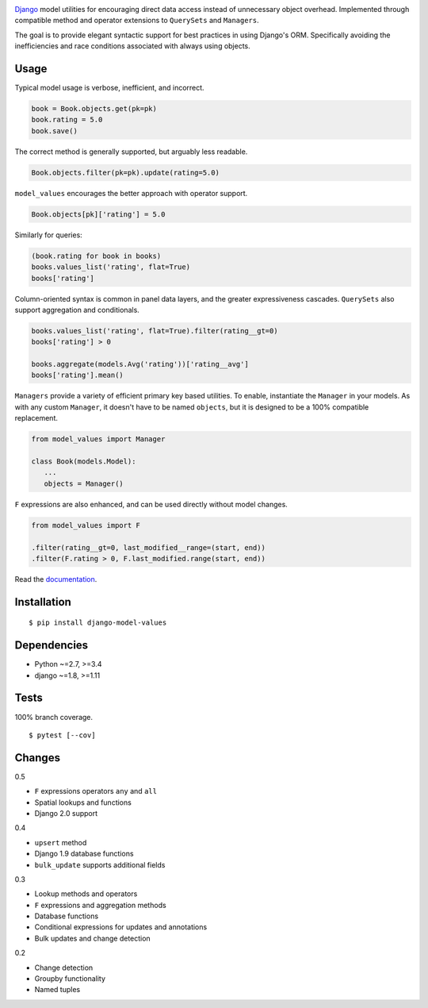 .. image:: https://img.shields.io/pypi/v/django-model-values.svg
   :target: https://pypi.python.org/pypi/django-model-values/
.. image:: https://img.shields.io/pypi/pyversions/django-model-values.svg
.. image:: https://img.shields.io/pypi/status/django-model-values.svg
.. image:: https://img.shields.io/travis/coady/django-model-values.svg
   :target: https://travis-ci.org/coady/django-model-values
.. image:: https://img.shields.io/codecov/c/github/coady/django-model-values.svg
   :target: https://codecov.io/github/coady/django-model-values
.. image:: https://readthedocs.org/projects/django-model-values/badge
   :target: `documentation`_

`Django`_ model utilities for encouraging direct data access instead of unnecessary object overhead.
Implemented through compatible method and operator extensions to ``QuerySets`` and ``Managers``.

The goal is to provide elegant syntactic support for best practices in using Django's ORM.
Specifically avoiding the inefficiencies and race conditions associated with always using objects.

Usage
=========================
Typical model usage is verbose, inefficient, and incorrect.

.. code-block:: python

   book = Book.objects.get(pk=pk)
   book.rating = 5.0
   book.save()

The correct method is generally supported, but arguably less readable.

.. code-block:: python

   Book.objects.filter(pk=pk).update(rating=5.0)

``model_values`` encourages the better approach with operator support.

.. code-block:: python

   Book.objects[pk]['rating'] = 5.0

Similarly for queries:

.. code-block:: python

   (book.rating for book in books)
   books.values_list('rating', flat=True)
   books['rating']

Column-oriented syntax is common in panel data layers, and the greater expressiveness cascades.
``QuerySets`` also support aggregation and conditionals.

.. code-block:: python

   books.values_list('rating', flat=True).filter(rating__gt=0)
   books['rating'] > 0

   books.aggregate(models.Avg('rating'))['rating__avg']
   books['rating'].mean()

``Managers`` provide a variety of efficient primary key based utilities.
To enable, instantiate the ``Manager`` in your models.
As with any custom ``Manager``, it doesn't have to be named ``objects``,
but it is designed to be a 100% compatible replacement.

.. code-block:: python

   from model_values import Manager

   class Book(models.Model):
      ...
      objects = Manager()

``F`` expressions are also enhanced, and can be used directly without model changes.

.. code-block:: python

   from model_values import F

   .filter(rating__gt=0, last_modified__range=(start, end))
   .filter(F.rating > 0, F.last_modified.range(start, end))

Read the `documentation`_.

Installation
=========================
::

   $ pip install django-model-values

Dependencies
=========================
* Python ~=2.7, >=3.4
* django ~=1.8, >=1.11

Tests
=========================
100% branch coverage. ::

   $ pytest [--cov]

Changes
=========================
0.5

* ``F`` expressions operators ``any`` and ``all``
* Spatial lookups and functions
* Django 2.0 support

0.4

* ``upsert`` method
* Django 1.9 database functions
* ``bulk_update`` supports additional fields

0.3

* Lookup methods and operators
* ``F`` expressions and aggregation methods
* Database functions
* Conditional expressions for updates and annotations
* Bulk updates and change detection

0.2

* Change detection
* Groupby functionality
* Named tuples

.. _django: https://docs.djangoproject.com
.. _documentation: http://django-model-values.readthedocs.io

